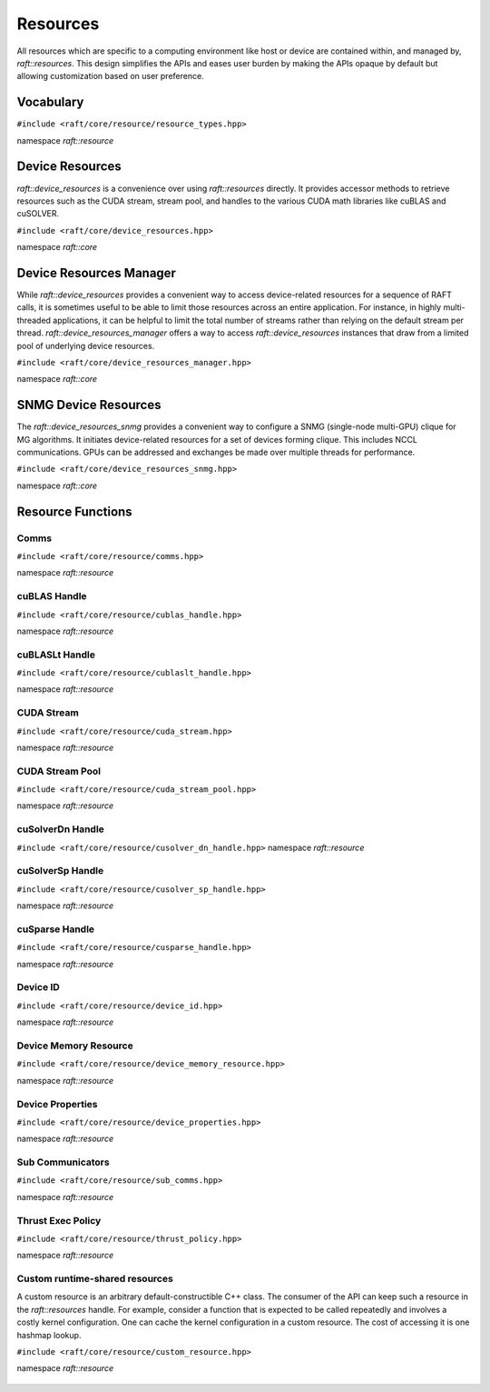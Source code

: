 Resources
=========

.. role:: py(code)
   :language: c++
   :class: highlight

All resources which are specific to a computing environment like host or device are contained within, and managed by,
`raft::resources`. This design simplifies the APIs and eases user burden by making the APIs opaque by default but allowing customization based on user preference.


Vocabulary
----------

``#include <raft/core/resource/resource_types.hpp>``

namespace *raft::resource*

 .. doxygengroup:: resource_types
     :project: RAFT
     :members:
     :content-only:


Device Resources
----------------

`raft::device_resources` is a convenience over using `raft::resources` directly. It provides accessor methods to retrieve resources such as the CUDA stream, stream pool, and handles to the various CUDA math libraries like cuBLAS and cuSOLVER.

``#include <raft/core/device_resources.hpp>``

namespace *raft::core*

.. doxygenclass:: raft::device_resources
    :project: RAFT
    :members:

Device Resources Manager
------------------------

While `raft::device_resources` provides a convenient way to access
device-related resources for a sequence of RAFT calls, it is sometimes useful
to be able to limit those resources across an entire application. For
instance, in highly multi-threaded applications, it can be helpful to limit
the total number of streams rather than relying on the default stream per
thread. `raft::device_resources_manager` offers a way to access
`raft::device_resources` instances that draw from a limited pool of
underlying device resources.

``#include <raft/core/device_resources_manager.hpp>``

namespace *raft::core*

.. doxygenclass:: raft::device_resources_manager
    :project: RAFT
    :members:

SNMG Device Resources
---------------------

The `raft::device_resources_snmg` provides a convenient way to configure
a SNMG (single-node multi-GPU) clique for MG algorithms. It initiates
device-related resources for a set of devices forming clique. This includes
NCCL communications. GPUs can be addressed and exchanges be made over
multiple threads for performance.

``#include <raft/core/device_resources_snmg.hpp>``

namespace *raft::core*

.. doxygenclass:: raft::device_resources_snmg
    :project: RAFT
    :members:

Resource Functions
------------------

Comms
~~~~~

``#include <raft/core/resource/comms.hpp>``

namespace *raft::resource*

 .. doxygengroup:: resource_comms
     :project: RAFT
     :members:
     :content-only:

cuBLAS Handle
~~~~~~~~~~~~~

``#include <raft/core/resource/cublas_handle.hpp>``

namespace *raft::resource*

 .. doxygengroup:: resource_cublas
     :project: RAFT
     :members:
     :content-only:

cuBLASLt Handle
~~~~~~~~~~~~~~~

``#include <raft/core/resource/cublaslt_handle.hpp>``

namespace *raft::resource*

 .. doxygengroup:: resource_cublaslt
     :project: RAFT
     :members:
     :content-only:

CUDA Stream
~~~~~~~~~~~

``#include <raft/core/resource/cuda_stream.hpp>``

namespace *raft::resource*

 .. doxygengroup:: resource_cuda_stream
     :project: RAFT
     :members:
     :content-only:


CUDA Stream Pool
~~~~~~~~~~~~~~~~

``#include <raft/core/resource/cuda_stream_pool.hpp>``

namespace *raft::resource*

.. doxygengroup:: resource_stream_pool
    :project: RAFT
    :members:
    :content-only:

cuSolverDn Handle
~~~~~~~~~~~~~~~~~

``#include <raft/core/resource/cusolver_dn_handle.hpp>``
namespace *raft::resource*

 .. doxygengroup:: resource_cusolver_dn
     :project: RAFT
     :members:
     :content-only:

cuSolverSp Handle
~~~~~~~~~~~~~~~~~

``#include <raft/core/resource/cusolver_sp_handle.hpp>``

namespace *raft::resource*

 .. doxygengroup:: resource_cusolver_sp
     :project: RAFT
     :members:
     :content-only:

cuSparse Handle
~~~~~~~~~~~~~~~

``#include <raft/core/resource/cusparse_handle.hpp>``

namespace *raft::resource*

 .. doxygengroup:: resource_cusparse
     :project: RAFT
     :members:
     :content-only:

Device ID
~~~~~~~~~

``#include <raft/core/resource/device_id.hpp>``

namespace *raft::resource*

 .. doxygengroup:: resource_device_id
     :project: RAFT
     :members:
     :content-only:


Device Memory Resource
~~~~~~~~~~~~~~~~~~~~~~

``#include <raft/core/resource/device_memory_resource.hpp>``

namespace *raft::resource*

 .. doxygengroup:: device_memory_resource
     :project: RAFT
     :members:
     :content-only:

Device Properties
~~~~~~~~~~~~~~~~~

``#include <raft/core/resource/device_properties.hpp>``

namespace *raft::resource*

 .. doxygengroup:: resource_device_props
     :project: RAFT
     :members:
     :content-only:

Sub Communicators
~~~~~~~~~~~~~~~~~

``#include <raft/core/resource/sub_comms.hpp>``

namespace *raft::resource*

 .. doxygengroup:: resource_sub_comms
     :project: RAFT
     :members:
     :content-only:

Thrust Exec Policy
~~~~~~~~~~~~~~~~~~

``#include <raft/core/resource/thrust_policy.hpp>``

namespace *raft::resource*

 .. doxygengroup:: resource_thrust_policy
     :project: RAFT
     :members:
     :content-only:

Custom runtime-shared resources
~~~~~~~~~~~~~~~~~~~~~~

A custom resource is an arbitrary default-constructible C++ class.
The consumer of the API can keep such a resource in the `raft::resources` handle.
For example, consider a function that is expected to be called repeatedly and
involves a costly kernel configuration. One can cache the kernel configuration in
a custom resource.
The cost of accessing it is one hashmap lookup.

``#include <raft/core/resource/custom_resource.hpp>``

namespace *raft::resource*

 .. doxygengroup:: resource_custom
     :project: RAFT
     :members:
     :content-only:
